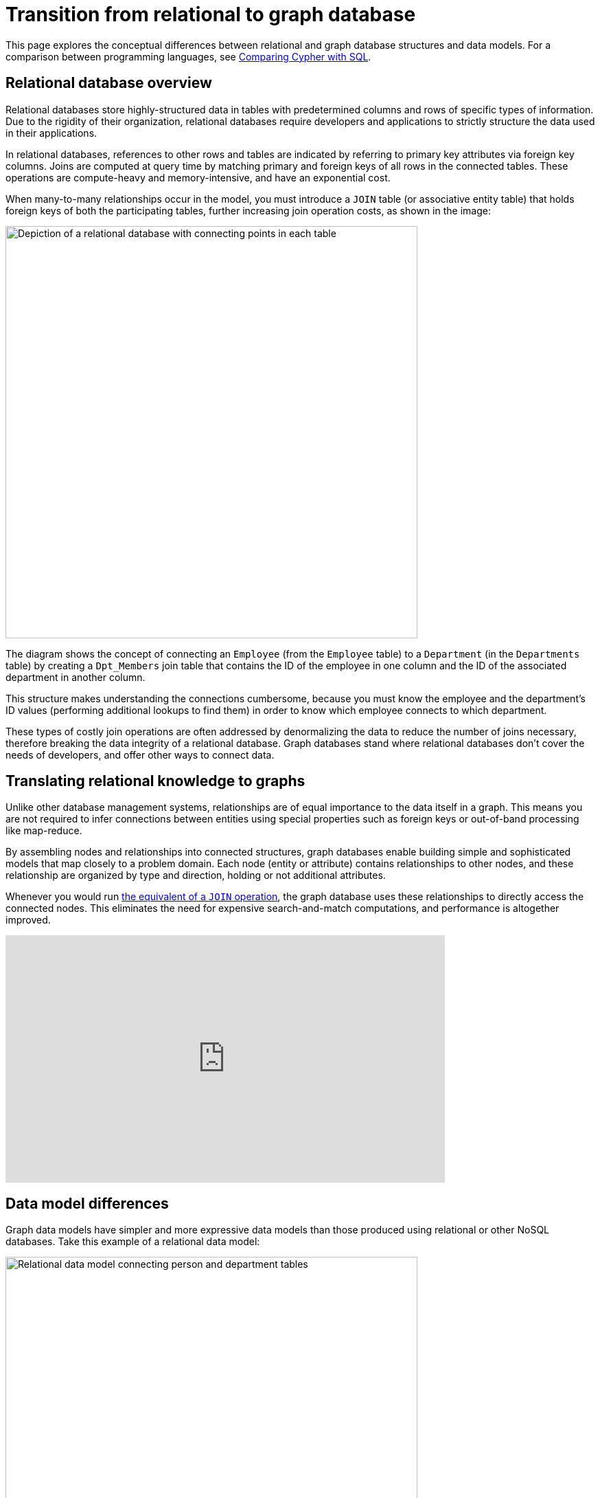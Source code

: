 [[graphdb-vs-rdbms]]
= Transition from relational to graph database
:description: This page explores the conceptual differences between relational and graph database structures and data models.

This page explores the conceptual differences between relational and graph database structures and data models.
For a comparison between programming languages, see xref:cypher-intro/cypher-sql.adoc[Comparing Cypher with SQL].

[#relational-vs-graph]
== Relational database overview

Relational databases store highly-structured data in tables with predetermined columns and rows of specific types of information.
Due to the rigidity of their organization, relational databases require developers and applications to strictly structure the data used in their applications.

In relational databases, references to other rows and tables are indicated by referring to primary key attributes via foreign key columns.
Joins are computed at query time by matching primary and foreign keys of all rows in the connected tables.
These operations are compute-heavy and memory-intensive, and have an exponential cost.

When many-to-many relationships occur in the model, you must introduce a `JOIN` table (or associative entity table) that holds foreign keys of both the participating tables, further increasing join operation costs, as shown in the image:

image::relational_model.svg[Depiction of a relational database with connecting points in each table,role=popup,width=600]

The diagram shows the concept of connecting an `Employee` (from the `Employee` table) to a `Department` (in the `Departments` table) by creating a `Dpt_Members` join table that contains the ID of the employee in one column and the ID of the associated department in another column.

This structure makes understanding the connections cumbersome, because you must know the employee and the department's ID values (performing additional lookups to find them) in order to know which employee connects to which department.

These types of costly join operations are often addressed by denormalizing the data to reduce the number of joins necessary, therefore breaking the data integrity of a relational database.
Graph databases stand where relational databases don't cover the needs of developers, and offer other ways to connect data.

[#relational-to-graph]
== Translating relational knowledge to graphs

Unlike other database management systems, relationships are of equal importance to the data itself in a graph.
This means you are not required to infer connections between entities using special properties such as foreign keys or out-of-band processing like map-reduce.

By assembling nodes and relationships into connected structures, graph databases enable building simple and sophisticated models that map closely to a problem domain.
Each node (entity or attribute) contains relationships to other nodes, and these relationship are organized by type and direction, holding or not additional attributes.

Whenever you would run xref:cypher-intro/cypher-sql.adoc[the equivalent of a `JOIN` operation], the graph database uses these relationships to directly access the connected nodes.
This eliminates the need for expensive search-and-match computations, and performance is altogether improved.

ifndef::backend-pdf[]
++++
<div class="responsive-embed">
<iframe width="640" height="360" src="https://www.youtube.com/embed/NO3C-CWykkY?start=294" frameborder="0" allowfullscreen></iframe>
</div>
++++
endif::[]

ifdef::backend-pdf[]
link:https://www.youtube.com/watch?v=NO3C-CWykkY[Video: https://www.youtube.com/watch?v=NO3C-CWykkY]
endif::[]

[#rdbms-graph-model]
== Data model differences

Graph data models have simpler and more expressive data models than those produced using relational or other NoSQL databases.
Take this example of a relational data model:

image::relational_as_graph.jpg[Relational data model connecting person and department tables,width=600,role=popup]

Here, the `Person` table has potentially millions of rows, one which has the entry "Alice", which is connected to the ID 815.
To know how she connects to the `Department` table, you need to locate all the rows that reference Alice's ID (815) and see in the `Department` table what are the actual values of the department IDs connected to Alice's ID (111, 119, 181).
Only then you know that Alice is part of the 4FUTURE, P0815, and A42 departments.

In a graph data model, however, there is one single node for Alice with the label `Person`.
Since she belongs to 3 different departments, each one of them is represented with a different node with the label `Department`:

image::relational-graph-model-arr.svg[Graph connecting the person node Alice to three different departments,role=popup,width=400]

To find which departments Alice belongs to, you would search the graph for Alice's node, then traverse all of the `BELONGS_TO` relationships from Alice to find the `Department` nodes she is connected to.
All this information is found on a single hop with no lookups involved.

[TIP]
====
To learn more about graph data modeling, refer to the xref:data-modeling/index.adoc[Model data section].
====

== Data storage and retrieval

Querying relational databases is easy with SQL - a declarative query language that allows both easy ad-hoc querying in a database tool, as well as use-case-specific querying from application code.
Even object-relational mappers (ORMs) use SQL under the hood to talk to the database.

Do graph databases have something similar?
Yes!

Cypher, Neo4j's declarative graph query language, is built on the basic concepts and clauses of SQL but has a lot of additional graph-specific functionality to make it easy to work with your graph model.

If you have ever tried to write a SQL statement with a large number of joins, you know that you quickly lose sight of what the query actually does because of all the technical noise in SQL syntax.
In Cypher, the syntax remains concise and focused on domain components and the connections among them, expressing the pattern to find or create data more visually and clearly.
Other clauses outside of the basic pattern matching look very similar to SQL, as Cypher was built on the predecessor language's foundations.

We will cover Cypher query language syntax in an upcoming guide, but let us look at a brief example of how a SQL query differs from a Cypher query.
In the organizational domain from our data modeling example above, what would a SQL statement that *lists the employees in the IT Department* look like, and how does it compare to the Cypher statement?

.SQL Statement
[source,sql]
----
SELECT name FROM Person
LEFT JOIN Person_Department
  ON Person.Id = Person_Department.PersonId
LEFT JOIN Department
  ON Department.Id = Person_Department.DepartmentId
WHERE Department.name = "IT Department"
----

.Cypher Statement
[source,cypher]
----
MATCH (p:Person)-[:WORKS_AT]->(d:Dept)
WHERE d.name = "IT Department"
RETURN p.name
----

[TIP]
====
You can find more about Cypher syntax in the upcoming chapters for https://neo4j.com/docs/getting-started/current/cypher-intro[Cypher Query Language^] and transitioning https://neo4j.com/developer/guide-sql-to-cypher/[from SQL to Cypher^].
====

[#rdbms-graph-practice]
=== Transitioning from Relational to Graph - In Practice

If you do decide to move your data from a relational to a graph database, the steps to transition your applications to use Neo4j are actually quite simple.
You can connect to Neo4j with a driver or connector library designed for your stack or programing language, just as you can with other databases.
Thanks to Neo4j and its community, there are Neo4j drivers that mimic existing database driver idioms and approaches for nearly any popular programing language.

For instance, the Neo4j JDBC driver would be used like this to query the database for _John's departments_:

[source, clike]
----
Connection con = DriverManager.getConnection("jdbc:neo4j://localhost:7474/");

String query =
    "MATCH (:Person {name:{1}})-[:EMPLOYEE]-(d:Department) RETURN d.name as dept";
try (PreparedStatement stmt = con.prepareStatement(QUERY)) {
    stmt.setString(1,"John");
    ResultSet rs = stmt.executeQuery();
    while(rs.next()) {
        String department = rs.getString("dept");
        ....
    }
}
----

[TIP]
====
For more information, you can visit our pages for https://neo4j.com/developer/language-guides/[Building Applications^] to see how to connect to Neo4j using different programming languages.
====

[#rdbms-graph-resources]
== Resources
* https://neo4j.com/resources/rdbms-developer-graph-white-paper/[Free eBook: Relational to Graph^]
* https://dzone.com/refcardz/from-relational-to-graph-a-developers-guide[DZone Refcard: From Relational to Graph^]
* https://neo4j.com/developer/data-modeling/[Data Modeling: Relational to Graph]
